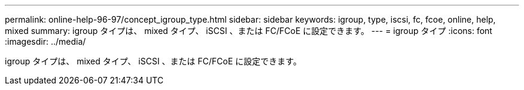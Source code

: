 ---
permalink: online-help-96-97/concept_igroup_type.html 
sidebar: sidebar 
keywords: igroup, type, iscsi, fc, fcoe, online, help, mixed 
summary: igroup タイプは、 mixed タイプ、 iSCSI 、または FC/FCoE に設定できます。 
---
= igroup タイプ
:icons: font
:imagesdir: ../media/


[role="lead"]
igroup タイプは、 mixed タイプ、 iSCSI 、または FC/FCoE に設定できます。
